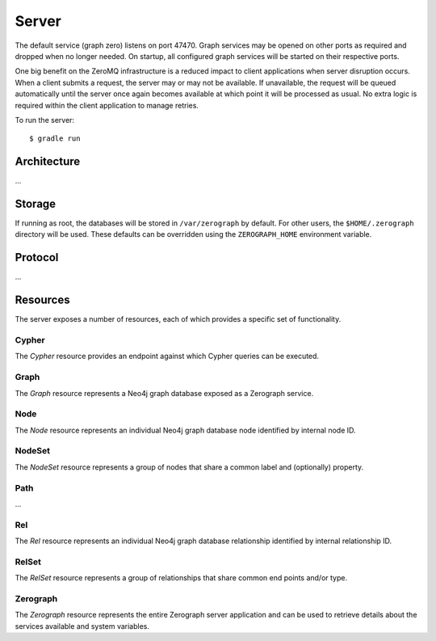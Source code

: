 ======
Server
======

The default service (graph zero) listens on port 47470. Graph services may be
opened on other ports as required and dropped when no longer needed. On
startup, all configured graph services will be started on their respective
ports.

One big benefit on the ZeroMQ infrastructure is a reduced impact to client
applications when server disruption occurs. When a client submits a request,
the server may or may not be available. If unavailable, the request will be
queued automatically until the server once again becomes available at which
point it will be processed as usual. No extra logic is required within the
client application to manage retries.

To run the server::

    $ gradle run


Architecture
============

...


Storage
=======

If running as root, the databases will be stored in ``/var/zerograph`` by
default. For other users, the ``$HOME/.zerograph`` directory will be used.
These defaults can be overridden using the ``ZEROGRAPH_HOME`` environment
variable.


Protocol
========

...


Resources
=========

The server exposes a number of resources, each of which provides a specific
set of functionality.

Cypher
------
The *Cypher* resource provides an endpoint against which Cypher queries can be
executed.

.. function:: EXECUTE Cypher {"query": …, "params": …}

   Execute a Cypher query with a set of named parameters.

Graph
-----
The *Graph* resource represents a Neo4j graph database exposed as a Zerograph
service.

.. function:: GET Graph {"host": …, "port": …}

   Fetch a representation of the specified graph database service, if such a
   service exists.

.. function:: PATCH Graph {"host": …, "port": …}

   Fetch a representation of the specified graph database service, creating a
   new graph if none exists.

.. function:: DELETE Graph {"host": …, "port": …}

   Drop the graph database instance bound to the port specified.

Node
----
The *Node* resource represents an individual Neo4j graph database node
identified by internal node ID.

.. function:: GET Node {"id": …}

   Fetch the node identified by id.

.. function:: SET Node {"id": …, "labels": …, "properties": …}

   Replace the labels and properties on the node identified by id and return
   the updated node.

.. function:: PATCH Node {"id": …, "labels": …, "properties": …}

   Supplement the labels and properties on the node identified by id and return
   the updated node.

.. function:: CREATE Node {"labels": …, "properties": …}

   Create and return a new node with the labels and properties specified.

.. function:: DELETE Node {"id": …}

   Delete the node identified by id.

NodeSet
-------
The *NodeSet* resource represents a group of nodes that share a common label
and (optionally) property.

.. function:: GET NodeSet {"label": …, "key": …, "value": …}

   Fetch all nodes with the specified label, property key and property value.
   If key is null or missing, only the label will be used for matching.

.. function:: PATCH NodeSet {"label": …, "key": …, "value": …}

   Create a node with the specified label and property if none exists. Return
   all nodes with these criteria.

.. function:: DELETE NodeSet {"label": …, "key": …, "value": …}

   Delete all nodes with the specified label, property key and property value.
   If key is null or missing, all nodes with that label will be deleted.

Path
----
...

Rel
---
The *Rel* resource represents an individual Neo4j graph database relationship
identified by internal relationship ID.

.. function:: GET Rel {"id": …}

   Fetch the path segment containing the relationship identified by `id`.

.. function:: SET Rel {"id": …, "properties": …}

   Replace the properties on the relationship identified by `id` and return the
   path segment containing the updated relationship.

.. function:: PATCH Rel {"id": …, "properties": …}

   Supplement the properties on the relationship identified by `id` and return
   the path segment containing the updated relationship.

.. function:: CREATE Rel {"start": …, "end": …, "type": …, "properties": …}

   Create a new relationship with the type and properties specified and return
   the surrounding path segment.

.. function:: DELETE Rel {"id": …}

   Delete the relationship identified by `id`.

RelSet
------
The *RelSet* resource represents a group of relationships that share common end
points and/or type.

.. function:: GET RelSet {"start": …, "end": …, "type": …}

   Fetch all path segments that contain relationships with the specified end
   points and/or type. All criteria can be null or missing but at least one end
   point must be provided.

.. function:: PATCH RelSet {"start": …, "end": …, "type": …}

   Ensure at least one relationship exists with the specified end points and
   type and return all matching path segments. All criteria must be provided.

.. function:: DELETE RelSet {"start": …, "end": …, "type": …}

   Delete all path segments that contain relationships with the specified end
   points and/or type. All criteria can be null or missing but at least one end
   point must be provided.

Zerograph
---------
The *Zerograph* resource represents the entire Zerograph server application and
can be used to retrieve details about the services available and system
variables.

.. function:: GET Zerograph {}

   Fetch details of the Zerograph server application.
